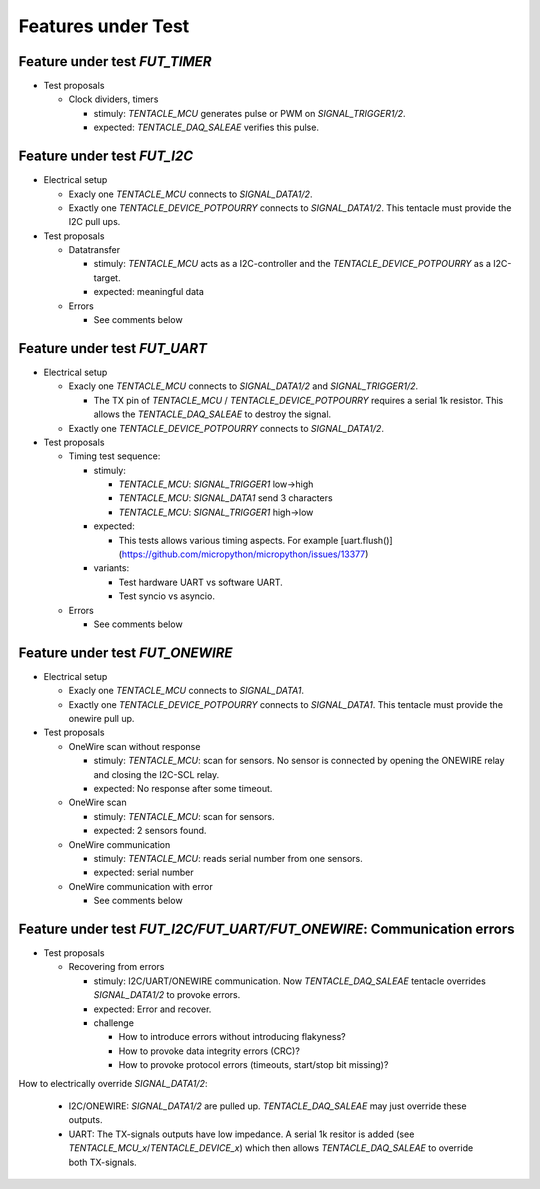 Features under Test
===================


Feature under test `FUT_TIMER`
------------------------------

* Test proposals

  * Clock dividers, timers

    * stimuly: `TENTACLE_MCU` generates pulse or PWM on `SIGNAL_TRIGGER1/2`.
    * expected: `TENTACLE_DAQ_SALEAE` verifies this pulse.


Feature under test `FUT_I2C`
----------------------------

* Electrical setup

  * Exacly one `TENTACLE_MCU` connects to `SIGNAL_DATA1/2`.
  * Exactly one `TENTACLE_DEVICE_POTPOURRY` connects to `SIGNAL_DATA1/2`. This tentacle must provide the I2C pull ups.

* Test proposals

  * Datatransfer

    * stimuly: `TENTACLE_MCU` acts as a I2C-controller and the `TENTACLE_DEVICE_POTPOURRY` as a I2C-target.
    * expected: meaningful data

  * Errors

    * See comments below


Feature under test `FUT_UART`
-----------------------------

* Electrical setup

  * Exacly one `TENTACLE_MCU` connects to `SIGNAL_DATA1/2` and `SIGNAL_TRIGGER1/2`.

    * The TX pin of `TENTACLE_MCU` / `TENTACLE_DEVICE_POTPOURRY` requires a serial 1k resistor. This allows the `TENTACLE_DAQ_SALEAE` to destroy the signal.

  * Exactly one `TENTACLE_DEVICE_POTPOURRY` connects to `SIGNAL_DATA1/2`.

* Test proposals

  * Timing test sequence:

    * stimuly:

      * `TENTACLE_MCU`: `SIGNAL_TRIGGER1` low->high
      * `TENTACLE_MCU`: `SIGNAL_DATA1` send 3 characters
      * `TENTACLE_MCU`: `SIGNAL_TRIGGER1` high->low

    * expected:

      * This tests allows various timing aspects. For example [uart.flush()](https://github.com/micropython/micropython/issues/13377)

    * variants:

      * Test hardware UART vs software UART.
      * Test syncio vs asyncio.

  * Errors

    * See comments below

Feature under test `FUT_ONEWIRE`
--------------------------------

* Electrical setup

  * Exacly one `TENTACLE_MCU` connects to `SIGNAL_DATA1`.
  * Exactly one `TENTACLE_DEVICE_POTPOURRY` connects to `SIGNAL_DATA1`. This tentacle must provide the onewire pull up.

* Test proposals

  * OneWire scan without response

    * stimuly: `TENTACLE_MCU`: scan for sensors. No sensor is connected by opening the ONEWIRE relay and closing the I2C-SCL relay.
    * expected: No response after some timeout.

  * OneWire scan

    * stimuly: `TENTACLE_MCU`: scan for sensors.
    * expected: 2 sensors found.

  * OneWire communication

    * stimuly: `TENTACLE_MCU`: reads serial number from one sensors.
    * expected: serial number

  * OneWire communication with error

    * See comments below
  
Feature under test `FUT_I2C/FUT_UART/FUT_ONEWIRE`: Communication errors
-----------------------------------------------------------------------

* Test proposals

  * Recovering from errors

    * stimuly: I2C/UART/ONEWIRE communication. Now `TENTACLE_DAQ_SALEAE` tentacle overrides `SIGNAL_DATA1/2` to provoke errors.
    * expected: Error and recover.
    * challenge

      * How to introduce errors without introducing flakyness?
      * How to provoke data integrity errors (CRC)?
      * How to provoke protocol errors (timeouts, start/stop bit missing)?

How to electrically override `SIGNAL_DATA1/2`:

  * I2C/ONEWIRE: `SIGNAL_DATA1/2` are pulled up. `TENTACLE_DAQ_SALEAE` may just override these outputs.
  * UART: The TX-signals outputs have low impedance. A serial 1k resitor is added (see `TENTACLE_MCU_x`/`TENTACLE_DEVICE_x`) which then allows `TENTACLE_DAQ_SALEAE` to override both TX-signals.
